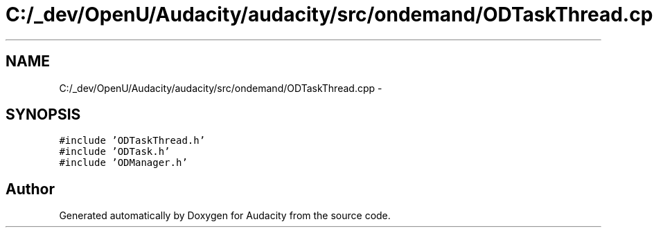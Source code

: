 .TH "C:/_dev/OpenU/Audacity/audacity/src/ondemand/ODTaskThread.cpp" 3 "Thu Apr 28 2016" "Audacity" \" -*- nroff -*-
.ad l
.nh
.SH NAME
C:/_dev/OpenU/Audacity/audacity/src/ondemand/ODTaskThread.cpp \- 
.SH SYNOPSIS
.br
.PP
\fC#include 'ODTaskThread\&.h'\fP
.br
\fC#include 'ODTask\&.h'\fP
.br
\fC#include 'ODManager\&.h'\fP
.br

.SH "Author"
.PP 
Generated automatically by Doxygen for Audacity from the source code\&.

